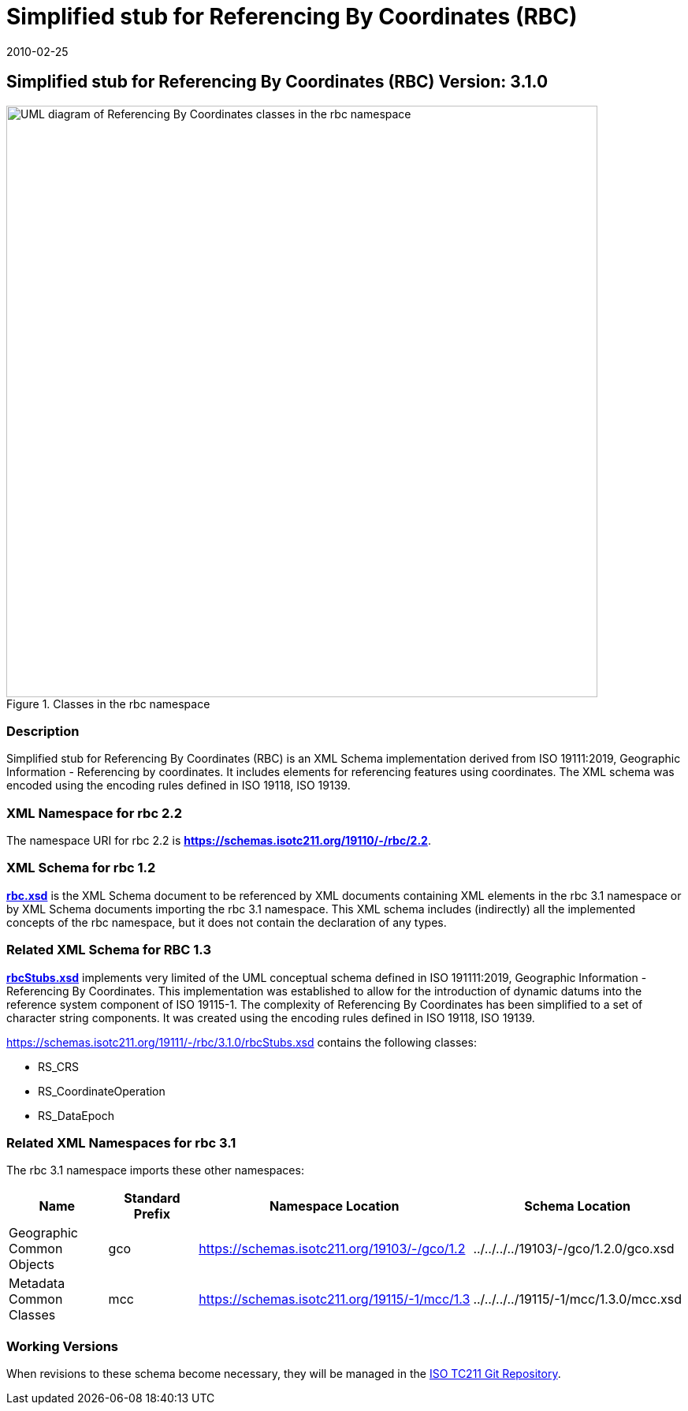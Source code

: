 ﻿= Simplified stub for Referencing By Coordinates (RBC)
:edition: 3.1.0
:revdate: 2010-02-25
:stem:

== Simplified stub for Referencing By Coordinates (RBC) Version: 3.1.0

.Classes in the rbc namespace
image::./CoordRefSysClass.png[UML diagram of Referencing By Coordinates classes in the rbc namespace,750]

=== Description

Simplified stub for Referencing By Coordinates (RBC) is an XML Schema implementation
derived from ISO 19111:2019, Geographic Information - Referencing by coordinates. It
includes elements for referencing features using coordinates. The XML schema was
encoded using the encoding rules defined in ISO 19118, ISO 19139.

=== XML Namespace for rbc 2.2

The namespace URI for rbc 2.2 is *https://schemas.isotc211.org/19110/-/rbc/2.2*.

=== XML Schema for rbc 1.2

*link:../../../../19110/-/rbc/3.1.0/rbc.xsd[rbc.xsd]* is the XML Schema document to
be referenced by XML documents containing XML elements in the rbc 3.1 namespace or by
XML Schema documents importing the rbc 3.1 namespace. This XML schema includes
(indirectly) all the implemented concepts of the rbc namespace, but it does not
contain the declaration of any types.

=== Related XML Schema for RBC 1.3

*link:../../../../19111/-/rbc/3.1.0/rbcStubs.xsd[rbcStubs.xsd]* implements very
limited of the UML conceptual schema defined in ISO 191111:2019, Geographic
Information - Referencing By Coordinates. This implementation was established to
allow for the introduction of dynamic datums into the reference system component of
ISO 19115-1. The complexity of Referencing By Coordinates has been simplified to a
set of character string components. It was created using the encoding rules defined
in ISO 19118, ISO 19139.

https://schemas.isotc211.org/19111/-/rbc/3.1.0/rbcStubs.xsd[https://schemas.isotc211.org/19111/-/rbc/3.1.0/rbcStubs.xsd] contains the following classes:

* RS_CRS
* RS_CoordinateOperation
* RS_DataEpoch

=== Related XML Namespaces for rbc 3.1

The rbc 3.1 namespace imports these other namespaces:

[%unnumbered]
[options=header,cols=4]
|===
| Name | Standard Prefix | Namespace Location | Schema Location

| Geographic Common Objects | gco
| https://schemas.isotc211.org/19103/-/gco/1.2[https://schemas.isotc211.org/19103/-/gco/1.2]
| ../../../../19103/-/gco/1.2.0/gco.xsd
| Metadata Common Classes | mcc 
| https://schemas.isotc211.org/19115/-1/mcc/1.3[https://schemas.isotc211.org/19115/-1/mcc/1.3]
| ../../../../19115/-1/mcc/1.3.0/mcc.xsd
|===

=== Working Versions

When revisions to these schema become necessary, they will be managed in the
https://github.com/ISO-TC211/XML[ISO TC211 Git Repository].
